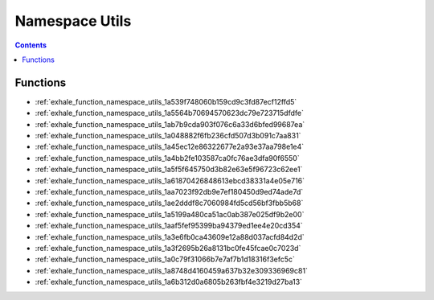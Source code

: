 
.. _namespace_Utils:

Namespace Utils
===============


.. contents:: Contents
   :local:
   :backlinks: none





Functions
---------


- :ref:`exhale_function_namespace_utils_1a539f748060b159cd9c3fd87ecf12ffd5`

- :ref:`exhale_function_namespace_utils_1a5564b70694570623dc79e723715dfdfe`

- :ref:`exhale_function_namespace_utils_1ab7b9cda903f076c6a33d6bfed99687ea`

- :ref:`exhale_function_namespace_utils_1a048882f6fb236cfd507d3b091c7aa831`

- :ref:`exhale_function_namespace_utils_1a45ec12e86322677e2a93e37aa798e1e4`

- :ref:`exhale_function_namespace_utils_1a4bb2fe103587ca0fc76ae3dfa90f6550`

- :ref:`exhale_function_namespace_utils_1a5f5f645750d3b82e63e5f96723c62ee1`

- :ref:`exhale_function_namespace_utils_1a61870426848613ebcd38331a4e05e716`

- :ref:`exhale_function_namespace_utils_1aa7023f92db9e7ef180450d9ed74ade7d`

- :ref:`exhale_function_namespace_utils_1ae2dddf8c7060984fd5cd56bf3fbb5b68`

- :ref:`exhale_function_namespace_utils_1a5199a480ca51ac0ab387e025df9b2e00`

- :ref:`exhale_function_namespace_utils_1aaf5fef95399ba94379ed1ee4e20cd354`

- :ref:`exhale_function_namespace_utils_1a3e6fb0ca43609e12a88d037acfd84d2d`

- :ref:`exhale_function_namespace_utils_1a3f2695b26a8131bc0fe45fcae0c7023d`

- :ref:`exhale_function_namespace_utils_1a0c79f31066b7e7af7b1d18316f3efc5c`

- :ref:`exhale_function_namespace_utils_1a8748d4160459a637b32e309336969c81`

- :ref:`exhale_function_namespace_utils_1a6b312d0a6805b263fbf4e3219d27ba13`
